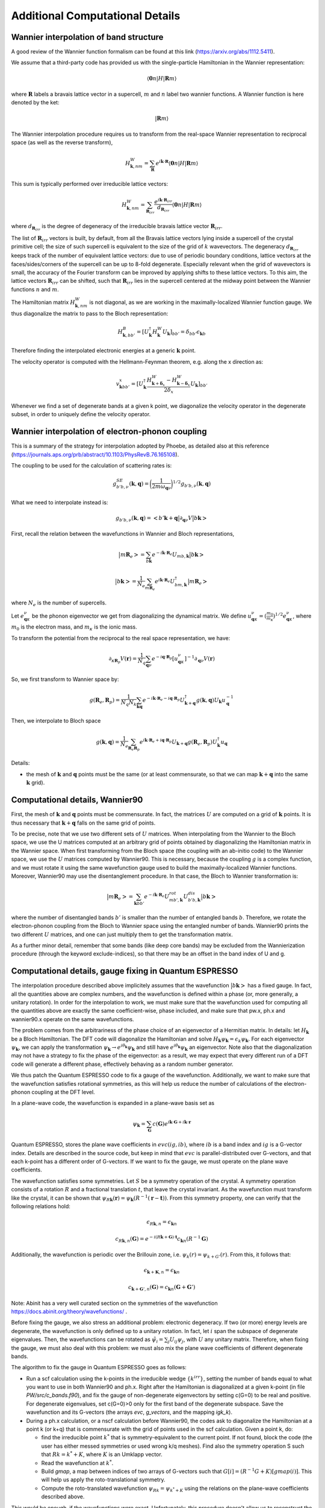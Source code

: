 Additional Computational Details
=================================

Wannier interpolation of band structure
---------------------------------------

A good review of the Wannier function formalism can be found at this link (https://arxiv.org/abs/1112.5411).

We assume that a third-party code has provided us with the single-particle Hamiltonian in the Wannier representation:

.. math::
   \langle \boldsymbol{0}n | H | \boldsymbol{R} m \rangle

where :math:`\boldsymbol{R}` labels a bravais lattice vector in a supercell, :math:`m` and :math:`n` label two wannier functions.
A Wannier function is here denoted by the ket:

.. math::
   | \boldsymbol{R} m \rangle


The Wannier interpolation procedure requires us to transform from the real-space Wannier representation to reciprocal space (as well as the reverse transform),

.. math::
   H_{\boldsymbol{k},nm}^W = \sum_{\boldsymbol{R}} e^{i \boldsymbol{k} \cdot \boldsymbol{R}} \langle \boldsymbol{0}n | H | \boldsymbol{R} m \rangle

This sum is typically performed over irreducible lattice vectors:

.. math::
   H_{\boldsymbol{k},nm}^W = \sum_{\boldsymbol{R}_{irr}} \frac{e^{i \boldsymbol{k} \cdot \boldsymbol{R}_{irr}} }{ d_{\boldsymbol{R}_{irr}}} \langle \boldsymbol{0} n | H | \boldsymbol{R} m \rangle

where :math:`d_{\boldsymbol{R}_{irr}}` is the degree of degeneracy of the irreducible bravais lattice vector :math:`\boldsymbol{R}_{irr}`.

The list of :math:`\boldsymbol{R}_{irr}` vectors is built, by default, from all the Bravais lattice vectors lying inside a supercell of the crystal primitive cell; the size of such supercell is equivalent to the size of the grid of :math:`k` wavevectors.
The degeneracy :math:`d_{\boldsymbol{R}_{irr}}` keeps track of the number of equivalent lattice vectors: due to use of periodic boundary conditions, lattice vectors at the faces/sides/corners of the supercell can be up to 8-fold degenerate.
Especially relevant when the grid of wavevectors is small, the accuracy of the Fourier transform can be improved by applying shifts to these lattice vectors.
To this aim, the lattice vectors :math:`\boldsymbol{R}_{irr}` can be shifted, such that :math:`\boldsymbol{R}_{irr}` lies in the supercell centered at the midway point between the Wannier functions :math:`n` and :math:`m`.

The Hamiltonian matrix :math:`H_{\boldsymbol{k},nm}^W` is not diagonal, as we are working in the maximally-localized Wannier function gauge.
We thus diagonalize the matrix to pass to the Bloch representation:

.. math::
   H_{\boldsymbol{k},bb'}^B = [U_{\boldsymbol{k}}^\dagger H_{\boldsymbol{k}}^W U_{\boldsymbol{k}}]_{bb'} = \delta_{bb'} \epsilon_{\boldsymbol{k}b}

Therefore finding the interpolated electronic energies at a generic :math:`\boldsymbol{k}` point.

The velocity operator is computed with the Hellmann-Feynman theorem, e.g. along the x direction as:

.. math::
   v^x_{\boldsymbol{k}bb'} = [U_{\boldsymbol{k}}^\dagger \frac{H_{\boldsymbol{k}+\boldsymbol{\delta}_x}^W-H_{\boldsymbol{k}-\boldsymbol{\delta}_x}^W}{2 \delta_x} U_{\boldsymbol{k}}]_{bb'}

Whenever we find a set of degenerate bands at a given k point, we diagonalize the velocity operator in the degenerate subset, in order to uniquely define the velocity operator.





Wannier interpolation of electron-phonon coupling
-------------------------------------------------

This is a summary of the strategy for interpolation adopted by Phoebe, as detailed also at this reference (https://journals.aps.org/prb/abstract/10.1103/PhysRevB.76.165108).

The coupling to be used for the calculation of scattering rates is:

.. math::
   g^{SE}_{b'b,\nu} (\boldsymbol{k},\boldsymbol{q}) = \bigg( \frac{1}{2 m \omega_{\boldsymbol{q}\nu}} \bigg)^{1/2} g_{b'b,\nu} (\boldsymbol{k},\boldsymbol{q})


What we need to interpolate instead is:

.. math::
   g_{b'b,\nu} (\boldsymbol{k},\boldsymbol{q}) = \big<b'\boldsymbol{k}+\boldsymbol{q} \big| \partial_{\boldsymbol{q}\nu}V \big| b\boldsymbol{k} \big>


First, recall the relation between the wavefunctions in Wannier and Bloch representations,

.. math::
   \big|m\boldsymbol{R}_e\big> = \sum_{b\boldsymbol{k}} e^{-i\boldsymbol{k}\cdot\boldsymbol{R}_e} U_{mb,\boldsymbol{k}} \big|b\boldsymbol{k}\big>


.. math::
   \big|b\boldsymbol{k}\big> = \frac{1}{N_e} \sum_{m\boldsymbol{R}_e} e^{i\boldsymbol{k}\cdot\boldsymbol{R}_e} U_{bm,\boldsymbol{k}}^\dagger \big|m\boldsymbol{R}_e\big>

where :math:`N_e` is the number of supercells.



Let :math:`e_{\boldsymbol{q}\kappa}^{\nu}` be the phonon eigenvector we get from diagonalizing the dynamical matrix.
We define :math:`u_{\boldsymbol{q}\kappa}^{\nu} = (\frac{m_0}{m_{\kappa}})^{1/2} e_{\boldsymbol{q}\kappa}^{\nu}`, where :math:`m_0` is the electron mass, and :math:`m_{\kappa}` is the ionic mass.

To transform the potential from the reciprocal to the real space representation, we have:

.. math::
   \partial_{\kappa \boldsymbol{R}_p} V(\boldsymbol{r})
   =
   \frac{1}{N_q}
   \sum_{\boldsymbol{q}\nu} e^{-i\boldsymbol{q}\cdot\boldsymbol{R}_p} [u_{\boldsymbol{q}\kappa}^{\nu}]^{-1} \partial_{\boldsymbol{q}\nu} V(\boldsymbol{r})



So, we first transform to Wannier space by:

.. math::
   g(\boldsymbol{R}_e,\boldsymbol{R}_p)
   =
   \frac{1}{N_q N_k}
   \sum_{\boldsymbol{k}\boldsymbol{q}} e^{-i\boldsymbol{k}\cdot\boldsymbol{R}_e-i\boldsymbol{q}\cdot\boldsymbol{R}_p} U_{\boldsymbol{k}+\boldsymbol{q}}^\dagger g(\boldsymbol{k},\boldsymbol{q}) U_{\boldsymbol{k}} u_{\boldsymbol{q}}^{-1}


Then, we interpolate to Bloch space

.. math::
   g(\boldsymbol{k},\boldsymbol{q})
   =
   \frac{1}{N_e}
   \sum_{\boldsymbol{R}_e \boldsymbol{R}_p} e^{i\boldsymbol{k}\cdot\boldsymbol{R}_e+i\boldsymbol{q}\cdot\boldsymbol{R}_p} U_{\boldsymbol{k}+\boldsymbol{q}} g(\boldsymbol{R}_e,\boldsymbol{R}_p) U_{\boldsymbol{k}}^\dagger u_{\boldsymbol{q}}



Details:

* the mesh of :math:`\boldsymbol{k}` and :math:`\boldsymbol{q}` points must be the same (or at least commensurate, so that we can map :math:`\boldsymbol{k}+\boldsymbol{q}` into the same :math:`\boldsymbol{k}` grid).






Computational details, Wannier90
--------------------------------

First, the mesh of :math:`\boldsymbol{k}` and :math:`\boldsymbol{q}` points must be commensurate.
In fact, the matrices :math:`U` are computed on a grid of :math:`\boldsymbol{k}` points.
It is thus necessary that :math:`\boldsymbol{k}+\boldsymbol{q}` falls on the same grid of points.


To be precise, note that we use two different sets of :math:`U` matrices.
When interpolating from the Wannier to the Bloch space, we use the U matrices computed at an arbitrary grid of points obtained by diagonalizing the Hamiltonian matrix in the Wannier space.
When first transforming from the Bloch space (the coupling with an ab-initio code) to the Wannier space, we use the :math:`U` matrices computed by Wannier90.
This is necessary, because the coupling :math:`g` is a complex function, and we must rotate it using the same wavefunction gauge used to build the maximally-localized Wannier functions.
Moreover, Wannier90 may use the disentanglement procedure.
In that case, the Bloch to Wannier transformation is:

.. math::
   \big|m\boldsymbol{R}_e\big> = \sum_{\boldsymbol{k} b b'} e^{-i\boldsymbol{k}\cdot\boldsymbol{R}_e} U^{rot}_{mb',\boldsymbol{k}} U^{dis}_{b'b,\boldsymbol{k}} \big|b\boldsymbol{k}\big>

where the number of disentangled bands :math:`b'` is smaller than the number of entangled bands :math:`b`.
Therefore, we rotate the electron-phonon coupling from the Bloch to Wannier space using the entangled number of bands.
Wannier90 prints the two different :math:`U` matrices, and one can just multiply them to get the transformation matrix.

As a further minor detail, remember that some bands (like deep core bands) may be excluded from the Wannierization procedure (through the keyword exclude-indices), so that there may be an offset in the band index of U and g.



Computational details, gauge fixing in Quantum ESPRESSO
-------------------------------------------------------

The interpolation procedure described above implicitely assumes that the wavefunction :math:`\big|b\boldsymbol{k}\big>` has a fixed gauge.
In fact, all the quantities above are complex numbers, and the wavefunction is defined within a phase (or, more generally, a unitary rotation).
In order for the interpolation to work, we must make sure that the wavefunction used for computing all the quantities above are exactly the same coefficient-wise, phase included, and make sure that pw.x, ph.x and wannier90.x operate on the same wavefunctions.

The problem comes from the arbitrariness of the phase choice of an eigenvector of a Hermitian matrix.
In details: let :math:`H_{\boldsymbol{k}}` be a Bloch Hamiltonian.
The DFT code will diagonalize the Hamiltonian and solve :math:`H_{\boldsymbol{k}} \psi_{\boldsymbol{k}} = \epsilon_k \psi_{\boldsymbol{k}}`.
For each eigenvector :math:`\psi_{\boldsymbol{k}}`, we can apply the transformation :math:`\psi_{\boldsymbol{k}} \to e^{i \theta_{\boldsymbol{k}}} \psi_{\boldsymbol{k}}` and still have :math:`e^{i \theta_{\boldsymbol{k}}} \psi_{\boldsymbol{k}}` an eigenvector.
Note also that the diagonalization may not have a strategy to fix the phase of the eigenvector: as a result, we may expect that every different run of a DFT code will generate a different phase, effectively behaving as a random number generator.

We thus patch the Quantum ESPRESSO code to fix a gauge of the wavefunction.
Additionally, we want to make sure that the wavefunction satisfies rotational symmetries, as this will help us reduce the number of calculations of the electron-phonon coupling at the DFT level.

In a plane-wave code, the wavefunction is expanded in a plane-wave basis set as

.. math::
   \psi_{\boldsymbol{k}} = \sum_{\boldsymbol{G}} c(\boldsymbol{G}) e^{i\boldsymbol{k}\cdot\boldsymbol{G}+i\boldsymbol{k}\cdot\boldsymbol{r}}

Quantum ESPRESSO, stores the plane wave coefficients in :math:`evc(ig,ib)`, where :math:`ib` is a band index and :math:`ig` is a G-vector index.
Details are described in the source code, but keep in mind that :math:`evc` is parallel-distributed over G-vectors, and that each k-point has a different order of G-vectors.
If we want to fix the gauge, we must operate on the plane wave coefficients.

The wavefunction satisfies some symmetries.
Let :math:`S` be a symmetry operation of the crystal.
A symmetry operation consists of a rotation :math:`R` and a fractional translation :math:`t`, that leave the crystal invariant.
As the wavefunction must transform like the crystal, it can be shown that :math:`\psi_{R\boldsymbol{k}}(\boldsymbol{r}) = \psi_{\boldsymbol{k}}(R^{-1}(\boldsymbol{r}-\boldsymbol{t}))`.
From this symmetry property, one can verify that the following relations hold:

.. math::
   \epsilon_{R\boldsymbol{k},n} = \epsilon_{\boldsymbol{k}n}

.. math::
   c_{R\boldsymbol{k},n}(\boldsymbol{G}) = e^{-i(R\boldsymbol{k}+\boldsymbol{G}) \cdot \boldsymbol{t}} c_{\boldsymbol{k}n}(R^{-1}\boldsymbol{G})

Additionally, the wavefunction is periodic over the Brillouin zone, i.e. :math:`\psi_{k}(r) = \psi_{k+G'}(r)`.
From this, it follows that:

.. math::
   \epsilon_{\boldsymbol{k}+\boldsymbol{K},n} = \epsilon_{\boldsymbol{k}n}

.. math::
   c_{\boldsymbol{k}+\boldsymbol{G}',n}(\boldsymbol{G})
   =
   c_{\boldsymbol{k}n}(\boldsymbol{G}+\boldsymbol{G}')

Note: Abinit has a very well curated section on the symmetries of the wavefunction https://docs.abinit.org/theory/wavefunctions/ .

Before fixing the gauge, we also stress an additional problem: electronic degeneracy.
If two (or more) energy levels are degenerate, the wavefunction is only defined up to a unitary rotation.
In fact, let :math:`i` span the subspace of degenerate eigenvalues.
Then, the wavefunctions can be rotated as :math:`\tilde{\psi}_i = \sum_j U_{ij} \psi_j`, with :math:`U` any unitary matrix.
Therefore, when fixing the gauge, we must also deal with this problem: we must also mix the plane wave coefficients of different degenerate bands.

The algorithm to fix the gauge in Quantum ESPRESSO goes as follows:

* Run a scf calculation using the k-points in the irreducible wedge :math:`\{ k^{irr} \}`,
  setting the number of bands equal to what you want to use in both Wannier90 and ph.x.
  Right after the Hamiltonian is diagonalized at a given k-point (in file `PW/src/c_bands.f90`),
  and fix the gauge of non-degenerate eigenvectors by setting c(G=0) to be real and positive.
  For degenerate eigenvalues, set c(G=0)>0 only for the first band of the degenerate subspace.
  Save the wavefunction and its G-vectors (the arrays `evc`, `g_vectors`, and the mapping `igk_k`).

* During a ph.x calculation, or a nscf calculation before Wannier90, the codes ask to
  diagonalize the Hamiltonian at a point k (or k+q) that is commensurate with the grid of points
  used in the scf calculation.
  Given a point k, do:

  * find the irreducible point :math:`k^*` that is symmetry-equivalent to the current point.
    If not found, block the code (the user has either messed symmetries or used wrong k/q meshes).
    Find also the symmetry operation S such that :math:`R k = k^* + K`,
    where :math:`K` is an Umklapp vector.

  * Read the wavefunction at :math:`k^*`.

  * Build `gmap`, a map between indices of two arrays of G-vectors such that
    :math:`G[i] = (R^{-1}G+K)[gmap(i)]`. This will help us apply the roto-translational symmetry.

  * Compute the roto-translated wavefunction :math:`\psi_{Rk} = \psi_{k^*+K}`
    using the relations on the plane-wave coefficients described above.

This would be enough, if the wavefunctions were exact.
Unfortunately, this procedure doesn't allow us to reconstruct the complete wavefunction.
In fact, the wavefunctions are typically expanded over a set of G-vectors such that :math:`|k+G|^2<E_{cut}`.
Therefore, the wavefunction can only be rotated for the intersecting set of G-vectors between the wavefunctions at the irreducible (reference) point and the roto-translated point.
We wouldn't have information for G-vectors outside this intersection and we would set them to zero, breaking the normalization condition.

We bypass this problem in this way.
Let :math:`\big| \psi^{QE} \big>` be the wavefunction computed by QE at point k and :math:`\big| \psi^{rot} \big>` the wavefunction we computed using the roto-translation of the irreducible point.

* Using the relation

.. math::
   \big| \psi^{rot} \big>
   =
   \sum_{QE} \big< \psi^{rot} \big| \psi^{QE} \big>^* \big| \psi^{QE} \big>
   =
   U \big| \psi^{QE} \big>

to define a unitary matrix :math:`U`.

* On paper, :math:`U` should be unitary, i.e. :math:`U U^{\dagger} = 1`.
  But for the same problems of completeness of G-sphere, we have :math:`U U^{\dagger} = 1-\Delta`.
  With some manipulations,

.. math::
   1 = U U^{\dagger} + \Delta = U U^{\dagger} + U U^{\dagger} \Delta U U^{\dagger}
   = U ( 1 + U^{\dagger} \Delta U ) U^{\dagger}
   = U L L^{\dagger} U^{\dagger}

where :math:`L` comes from the Cholesky decomposition of
  :math:`( 1 + U^{\dagger} \Delta U ) = LL^{\dagger}`.

* Redefine :math:`\tilde{U} = UL` (this matrix is unitary by construction).
  Finally, the wavefunction at the point k is :math:`\tilde{U} \big| \psi^{QE} \big>`

This procedure has been implemented in QE, in the file `c_bands.f90`.

Note that there is a catch for entangled bands.
In building the unitary matrix :math:`U`, we assumed completeness of the wavefunction set.
If you are Wannierizing disentangled bands, this is fine.
If you are trying to disentangle some bands, than it is possible that, by choosing the number of bands to be computed, we may cut through a group of degenerate bands.
If this happens, the last block of the matrix :math:`U` may not be unitary, not just because of numerical noise, but because of breaking the completeness relation.
We checked that, as long as you are discarding such bands in the disentangling procedure, the Wannierized wavefunctions should be fine.

Final comments:

1. In order to rotate the wavefunction, each MPI process needs to have enough memory to store
   the complete wavefunction (all G vectors) for a single band,
   i.e., each MPI process requires an additional :math:`16 N_G` Bytes of memory.

2. The lack of completeness implies that, as for any DFT calculation,
   one must converge the G-vectors cutoff (`ecutwfc` in QE).

3. The wavefunction, or g, even though it obeys symmetries,
   it isn't smooth with respect to :math:`\boldsymbol{k}`.
   This is guaranteed by the maximally localized Wannier gauge
   (which in the reciprocal space guarantees continuity with respect to k).

4. Currently we don't support spin, but we will add it soon (must include a few more symmetries).






Computational details, symmetries in Quantum ESPRESSO
-----------------------------------------------------

The phonon code can be used to compute the coupling :math:`g(\boldsymbol{k},\boldsymbol{q})`, where k falls on a Monkhorst-Pack grid of points (nk1,nk2,nk3) and q falls on a Monkhorst-Pack mesh (nq1,nq2,nq3).
We require that both meshes are centered at the Gamma point, so that we have the Wannier90 matrices for the Bloch to Wannier rotation.
Given that the calculation is quite expensive, Quantum ESPRESSO uses symmetries to reduce the required amount of calculations.

As discussed above, we made sure that the set of wavefunctions obeys the relations: :math:`\psi_{R\boldsymbol{k}}(\boldsymbol{r}) = \psi_{\boldsymbol{k}}(R^{-1}(\boldsymbol{r}-\boldsymbol{t}))`.

Intuitively, the electron-phonon coupling itself should remain invariant under a symmetry operation: :math:`g(\boldsymbol{k},\boldsymbol{q}) = g(S\boldsymbol{k},S\boldsymbol{q})` and therefore, it should obey :math:`g(S^{-1}\boldsymbol{k},\boldsymbol{q}) = g(\boldsymbol{k},S\boldsymbol{q})`. More systematically:

.. math::
   g(\boldsymbol{k},S\boldsymbol{q})
   = \big< \psi_{\boldsymbol{}k+S\boldsymbol{q}}(\boldsymbol{r}) \big| \delta V_{S\boldsymbol{q}}(\boldsymbol{r}) \big| \psi_{\boldsymbol{k}}(\boldsymbol{r}) \big> \\\\
   = \big< \psi_{\boldsymbol{k}+S\boldsymbol{q}}(\boldsymbol{r}) \big| \delta V_{\boldsymbol{q}}(S^{-1}\boldsymbol{r}) \big| \psi_{\boldsymbol{k}}(\boldsymbol{r}) \big> \\\\
   = \big< \psi_{\boldsymbol{k}+S\boldsymbol{q}}(S\boldsymbol{r}) \big| \delta V_{\boldsymbol{q}}(\boldsymbol{r}) \big| \psi_{\boldsymbol{k}}(S\boldsymbol{r}) \big> \\\\
   = \big< \psi_{S^{-1}\boldsymbol{k}+\boldsymbol{q}}(\boldsymbol{r}) \big| \delta V_{\boldsymbol{q}}(\boldsymbol{r}) \big| \psi_{S^{-1}\boldsymbol{k}}(\boldsymbol{r}) \big> \\\\
   = g(S^{-1}\boldsymbol{k},\boldsymbol{q})


Note two things: if the wavefunction doesn't rotate with the symmetries of the crystal (e.g. the gauge has not been fixed and degeneracies are not lifted), there will be phase factors hanging around, and the fourth equality in the expressions above doesn't hold.

Additionally, the translational invariance allows us to use the symmetry

.. math::
   g(\boldsymbol{k},\boldsymbol{q}) = g(\boldsymbol{k}+\boldsymbol{G},\boldsymbol{q}+\boldsymbol{G}') \;,


useful whenever a rotated point falls outside the Brillouin zone and must be folded back with an Umklapp vector :math:`\boldsymbol{G}`.

The code ph.x uses two symmetries to reduce the list of :math:`\boldsymbol{k}` and :math:`\boldsymbol{q}` points.
First of all, ph.x only computes the coupling for the irreducible set of q wavevectors.
As a first guess, one may think that ph.x computes the coupling for all k points falling on a Monkhorst-Pack grid, for every irreducible q point.
However, at fixed irreducible :math:`\boldsymbol{q}` point, we don't need to compute all wavevectors :math:`\boldsymbol{k}`.
In fact, consider a symmetry :math:`S` that sends the irreducible point :math:`q` to a reducible point :math:`R\boldsymbol{q}=\boldsymbol{q}^*` that are both on the Monkhorst-Pack mesh of q-points selected in input to ph.x.
While a wavevector :math:`\boldsymbol{k}` also falls on a Monkhors-Pack mesh, it may be that its rotation :math:`R\boldsymbol{k}` doesn't fall on the k-vector grid.
Therefore, we can discard the k-wavevectors of the grid that don't transform like :math:`\boldsymbol{q}` (for each irreducible q) and set their electron-phonon coupling to zero.
The ph.x code computes the coupling only for the pairs of :math:`\boldsymbol{k}` and :math:`\boldsymbol{q}` wavevectors that obey the same subset of symmetries, which can be rotated with the relations described above.
However, before testing this relation, we impose :math:`\boldsymbol{k}` to fall on a full grid.


Computational details, phonon symmetries
----------------------------------------

We should not forget that also the phonon eigenvectors should satisfy the crystal symmetries when used for the Wannier transformation.
The symmetries of phonons are thoroughly discussed in this reference (https://link.aps.org/doi/10.1103/RevModPhys.40.1), from which we need just Eq. 2.33.
In detail, let the phonon eigenvector be :math:`z_{\mu k j}(q)`, where :math:`k` is an atomic basis index, :math:`\mu` is a cartesian index, :math:`q` is the wavevector, and :math:`j` is the mode index.
If :math:`S` is a symmetry operation of the crystal, the phonon eigenvector rotates as:

.. math::
   \boldsymbol{q}' = S\boldsymbol{q}

.. math::
   \omega_{j}(S\boldsymbol{q}) = \omega_{j}(\boldsymbol{q})

.. math::
   z_{\mu K j}(S\boldsymbol{q}) = \sum_{\alpha} S_{\mu\nu} z_{\nu k j}(\boldsymbol{q}) \exp( i\boldsymbol{k} \cdot (S^{-1} R_{at}(K) - R_{at}(k)) )

where :math:`R_{at}` is the atomic position of an atom in the unit cell.
Furthermore, :math:`K` is the atomic basis index of the atom on which the atom :math:`k` is transformed into upon the symmetry operation (since atoms of the same species are indistinguishable, they can be rotated into a different basis index, provided it's the same atomic species).
